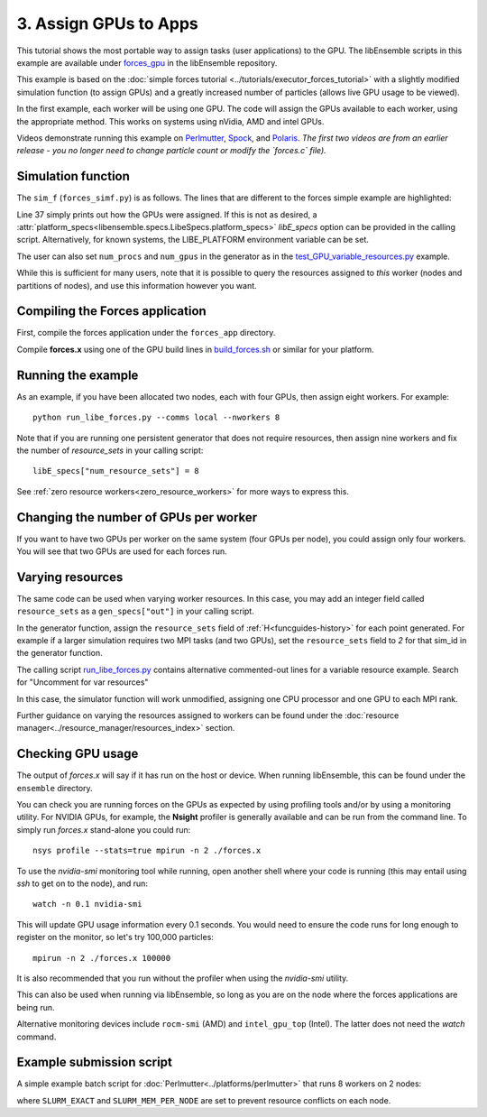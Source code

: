======================
3. Assign GPUs to Apps
======================

This tutorial shows the most portable way to assign tasks (user applications)
to the GPU. The libEnsemble scripts in this example are available under
forces_gpu_ in the libEnsemble repository.

This example is based on the
:doc:`simple forces tutorial  <../tutorials/executor_forces_tutorial>` with
a slightly modified simulation function (to assign GPUs) and a greatly increased
number of particles (allows live GPU usage to be viewed).

In the first example, each worker will be using one GPU. The code will assign the
GPUs available to each worker, using the appropriate method. This works on systems
using nVidia, AMD and intel GPUs.

Videos demonstrate running this example on Perlmutter_, Spock_, and Polaris_.
*The first two videos are from an earlier release - you no longer need to change
particle count or modify the `forces.c` file).*

Simulation function
-------------------

The ``sim_f`` (``forces_simf.py``) is as follows. The lines that are different
to the forces simple example are highlighted:

.. code-block:: python
    :linenos:
    :emphasize-lines: 29-30, 37

    import numpy as np

    # To retrieve our MPI Executor
    from libensemble.executors.executor import Executor

    # Optional - to print GPU settings
    from libensemble.tools.test_support import check_gpu_setting


    def run_forces(H, persis_info, sim_specs, libE_info):
        """Launches the forces MPI app and auto-assigns ranks and GPU resources.

        Assigns one MPI rank to each GPU assigned to the worker.
        """

        # Parse out num particles, from generator function
        particles = str(int(H["x"][0][0]))

        # app arguments: num particles, timesteps, also using num particles as seed
        args = particles + " " + str(10) + " " + particles

        # Retrieve our MPI Executor
        exctr = Executor.executor

        # Submit our forces app for execution.
        task = exctr.submit(
            app_name="forces",
            app_args=args,
            auto_assign_gpus=True,
            match_procs_to_gpus=True,
        )

        # Block until the task finishes
        task.wait()

        # Optional - prints GPU assignment (method and numbers)
        check_gpu_setting(task, assert_setting=False, print_setting=True)

        # Stat file to check for bad runs
        statfile = "forces.stat"

        # Read final energy
        data = np.loadtxt(statfile)
        final_energy = data[-1]

        # Define our output array,  populate with energy reading
        output = np.zeros(1, dtype=sim_specs["out"])
        output["energy"][0] = final_energy


    return output

Line 37 simply prints out how the GPUs were assigned. If this is not as desired,
a :attr:`platform_specs<libensemble.specs.LibeSpecs.platform_specs>` *libE_specs*
option can be provided in the calling script. Alternatively, for known systems,
the LIBE_PLATFORM environment variable can be set.

The user can also set ``num_procs`` and ``num_gpus`` in the generator as in
the `test_GPU_variable_resources.py`_ example.

While this is sufficient for many users, note that it is possible to query
the resources assigned to *this* worker (nodes and partitions of nodes),
and use this information however you want.

.. dropdown:: How to query this worker's resources

    The example shown below implements
    a similar, but less portable, version of the above (excluding output lines).

    .. code-block:: python
        :linenos:
        :emphasize-lines: 5, 22, 24, 30-31

        import numpy as np

        # To retrieve our MPI Executor and resources instances
        from libensemble.executors.executor import Executor
        from libensemble.resources.resources import Resources

        # Optional status codes to display in libE_stats.txt for each gen or sim
        from libensemble.message_numbers import WORKER_DONE, TASK_FAILED


        def run_forces(H, _, sim_specs):
            calc_status = 0

            # Parse out num particles, from generator function
            particles = str(int(H["x"][0][0]))

            # app arguments: num particles, timesteps, also using num particles as seed
            args = particles + " " + str(10) + " " + particles

            # Retrieve our MPI Executor instance and resources
            exctr = Executor.executor
            resources = Resources.resources.worker_resources

            resources.set_env_to_slots("CUDA_VISIBLE_DEVICES")

            # Submit our forces app for execution. Block until the task starts.
            task = exctr.submit(
                app_name="forces",
                app_args=args,
                num_nodes=resources.local_node_count,
                procs_per_node=resources.slot_count,
                wait_on_start=True,
            )

            # Block until the task finishes
            task.wait()

            # Stat file to check for bad runs
            statfile = "forces.stat"

            # Read final energy
            data = np.loadtxt(statfile)
            final_energy = data[-1]

            # Define our output array,  populate with energy reading
            output = np.zeros(1, dtype=sim_specs["out"])
            output["energy"][0] = final_energy


        return output

    The above code will assign a GPU to each worker on CUDA capable systems,
    so long as the number of workers is chosen to fit the resources.

    If you want to have one rank with multiple GPUs, then change source lines 30/31
    accordingly.

    The :doc:`resource<../resource_manager/worker_resources>` attributes used are:

    • **local_node_count**: The number of nodes available to this worker
    • **slot_count**: The number of slots per node for this worker

    and the line::

        resources.set_env_to_slots("CUDA_VISIBLE_DEVICES")

    will set the environment variable ``CUDA_VISIBLE_DEVICES`` to match the assigned
    slots (partitions on the node).

    .. note::
        **slots** refers to the ``resource sets`` enumerated on a node (starting with
        zero). If a resource set has more than one node, then each node is considered to
        have slot zero. [:ref:`diagram<rsets-diagram>`]

    Note that if you are on a system that automatically assigns free GPUs on the node,
    then setting ``CUDA_VISIBLE_DEVICES`` is not necessary unless you want to ensure
    workers are strictly bound to GPUs. For example, on many **SLURM** systems, you
    can use ``--gpus-per-task=1`` (e.g., :doc:`Perlmutter<../platforms/perlmutter>`).
    Such options can be added to the `exctr.submit` call as ``extra_args``::

        task = exctr.submit(
        ...
            extra_args="--gpus-per-task=1"
        )

    Alternative environment variables can be simply substituted in ``set_env_to_slots``.
    (e.g., ``HIP_VISIBLE_DEVICES``, ``ROCR_VISIBLE_DEVICES``).

    .. note::
        On some systems ``CUDA_VISIBLE_DEVICES`` may be overridden by other assignments
        such as ``--gpus-per-task=1``

Compiling the Forces application
--------------------------------

First, compile the forces application under the ``forces_app`` directory.

Compile **forces.x** using one of the GPU build lines in build_forces.sh_
or similar for your platform.

Running the example
-------------------

As an example, if you have been allocated two nodes, each with four GPUs, then assign
eight workers. For example::

    python run_libe_forces.py --comms local --nworkers 8

Note that if you are running one persistent generator that does not require
resources, then assign nine workers and fix the number of *resource_sets* in
your calling script::

    libE_specs["num_resource_sets"] = 8

See :ref:`zero resource workers<zero_resource_workers>` for more ways to express this.

Changing the number of GPUs per worker
--------------------------------------

If you want to have two GPUs per worker on the same system (four GPUs per node),
you could assign only four workers. You will see that two GPUs are used for each
forces run.

Varying resources
-----------------

The same code can be used when varying worker resources. In this case, you may
add an integer field called ``resource_sets`` as a ``gen_specs["out"]`` in your
calling script.

In the generator function, assign the ``resource_sets`` field of
:ref:`H<funcguides-history>` for each point generated. For example
if a larger simulation requires two MPI tasks (and two GPUs), set the ``resource_sets``
field to *2* for that sim_id in the generator function.

The calling script run_libe_forces.py_ contains alternative commented-out lines for
a variable resource example. Search for "Uncomment for var resources"

In this case, the simulator function will work unmodified, assigning one CPU processor
and one GPU to each MPI rank.

Further guidance on varying the resources assigned to workers can be found under the
:doc:`resource manager<../resource_manager/resources_index>` section.

Checking GPU usage
------------------

The output of `forces.x` will say if it has run on the host or device. When running
libEnsemble, this can be found under the ``ensemble`` directory.

You can check you are running forces on the GPUs as expected by using profiling tools and/or
by using a monitoring utility. For NVIDIA GPUs, for example, the **Nsight** profiler is
generally available and can be run from the command line. To simply run `forces.x` stand-alone
you could run::

    nsys profile --stats=true mpirun -n 2 ./forces.x

To use the `nvidia-smi` monitoring tool while running, open another shell where your code is
running (this may entail using *ssh* to get on to the node), and run::

    watch -n 0.1 nvidia-smi

This will update GPU usage information every 0.1 seconds. You would need to ensure the code
runs for long enough to register on the monitor, so let's try 100,000 particles::

    mpirun -n 2 ./forces.x 100000

It is also recommended that you run without the profiler when using the `nvidia-smi` utility.

This can also be used when running via libEnsemble, so long as you are on the node where the
forces applications are being run.

Alternative monitoring devices include ``rocm-smi`` (AMD) and ``intel_gpu_top`` (Intel).
The latter does not need the *watch* command.

Example submission script
-------------------------

A simple example batch script for :doc:`Perlmutter<../platforms/perlmutter>`
that runs 8 workers on 2 nodes:

.. code-block:: bash
    :linenos:

    #!/bin/bash
    #SBATCH -J libE_small_test
    #SBATCH -A <myproject>
    #SBATCH -C gpu
    #SBATCH --time 10
    #SBATCH --nodes 2

    export MPICH_GPU_SUPPORT_ENABLED=1
    export SLURM_EXACT=1
    export SLURM_MEM_PER_NODE=0

    python run_libe_forces.py --comms local --nworkers 8

where ``SLURM_EXACT`` and ``SLURM_MEM_PER_NODE`` are set to prevent
resource conflicts on each node.

.. _forces_gpu: https://github.com/Libensemble/libensemble/blob/develop/libensemble/tests/scaling_tests/forces/forces_gpu
.. _forces.c: https://github.com/Libensemble/libensemble/blob/develop/libensemble/tests/scaling_tests/forces/forces_app/forces.c
.. _build_forces.sh: https://github.com/Libensemble/libensemble/blob/develop/libensemble/tests/scaling_tests/forces/forces_app/build_forces.sh
.. _Perlmutter: https://www.youtube.com/watch?v=Av8ctYph7-Y
.. _Spock: https://www.youtube.com/watch?v=XHXcslDORjU
.. _Polaris: https://youtu.be/Ff0dYYLQzoU
.. _run_libe_forces.py: https://github.com/Libensemble/libensemble/blob/develop/libensemble/tests/scaling_tests/forces/forces_gpu/run_libe_forces.py
.. _test_GPU_variable_resources.py: https://github.com/Libensemble/libensemble/blob/develop/libensemble/tests/regression_tests/test_GPU_variable_resources.py
